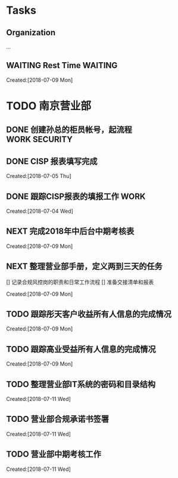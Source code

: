 #+FILEFLAGS: PERSONAL

* Tasks
** Organization
   :LOGBOOK:  
   CLOCK: [2018-07-09 Mon 08:50]--[2018-07-09 Mon 08:51] =>  0:01
   CLOCK: [2018-07-09 Mon 08:48]--[2018-07-09 Mon 08:49] =>  0:01
   CLOCK: [2018-07-08 Sun 19:34]--[2018-07-08 Sun 20:18] =>  0:44
   CLOCK: [2018-07-08 Sun 19:18]--[2018-07-08 Sun 19:22] =>  0:04
   CLOCK: [2018-07-07 Sat 21:59]--[2018-07-07 Sat 22:09] =>  0:10
   CLOCK: [2018-07-07 Sat 21:57]--[2018-07-07 Sat 21:59] =>  0:02
   CLOCK: [2018-07-07 Sat 11:28]--[2018-07-07 Sat 21:29] => 10:01
   CLOCK: [2018-07-07 Sat 11:23]--[2018-07-07 Sat 11:28] =>  0:05
   :END:      
   :PROPERTIES:
   :CLOCK_MODELINE_TOTAL: today
   :ID:       eb155a82-92b2-4f25-a3c6-0304591af2f9
   :END:
   ...
** WAITING Rest Time                                                            :WAITING:
   :LOGBOOK:  
   CLOCK: [2018-07-09 Mon 09:40]--[2018-07-09 Mon 10:01] =>  0:21
   :END:      
     Created:[2018-07-09 Mon]

* TODO 南京营业部
  :LOGBOOK:  
  CLOCK: [2018-07-11 Wed 12:39]--[2018-07-11 Wed 13:08] =>  0:29
  CLOCK: [2018-07-09 Mon 15:00]--[2018-07-09 Mon 15:02] =>  0:02
  CLOCK: [2018-07-09 Mon 10:15]--[2018-07-09 Mon 14:59] =>  4:44
  CLOCK: [2018-07-09 Mon 10:08]--[2018-07-09 Mon 10:15] =>  0:07
  CLOCK: [2018-07-09 Mon 10:01]--[2018-07-09 Mon 10:08] =>  0:07
  CLOCK: [2018-07-09 Mon 09:36]--[2018-07-09 Mon 09:40] =>  0:04
  CLOCK: [2018-07-09 Mon 09:26]--[2018-07-09 Mon 09:36] =>  0:10
  :END:      
** DONE 创建孙总的柜员帐号，起流程                                              :WORK:SECURITY:
   CLOSED: [2018-07-06 Fri 23:57] DEADLINE: <2018-07-06 Fri> SCHEDULED: <2018-07-04 Fri>
** DONE CISP 报表填写完成
   CLOSED: [2018-07-06 Fri 23:58] SCHEDULED: <2018-07-06 Fri>
     Created:[2018-07-05 Thu]
** DONE 跟踪CISP报表的填报工作                                                  :WORK:
   CLOSED: [2018-07-07 Sat 21:55] SCHEDULED: <2018-07-04 Wed>
    :LOGBOOK:  
    CLOCK: [2018-07-06 Fri 17:08]--[2018-07-06 Fri 17:10] =>  0:02
    :END:      
      Created:[2018-07-04 Wed]
** NEXT 完成2018年中后台中期考核表
   :LOGBOOK:  
   CLOCK: [2018-07-09 Mon 09:21]--[2018-07-09 Mon 09:26] =>  0:05
   CLOCK: [2018-07-09 Mon 08:51]--[2018-07-09 Mon 09:21] =>  0:30
   :END:      
     Created:[2018-07-09 Mon]
** NEXT 整理营业部手册，定义两到三天的任务
   [] 记录合规风控岗的职责和日常工作流程
   [] 准备交接清单和报表
  :LOGBOOK:  
  CLOCK: [2018-07-11 Wed 13:23]--[2018-07-11 Wed 17:03] =>  3:40
  CLOCK: [2018-07-11 Wed 13:22]--[2018-07-11 Wed 13:23] =>  0:01
   CLOCK: [2018-07-11 Wed 13:08]--[2018-07-11 Wed 13:22] =>  0:14
   :END:      
     Created:[2018-07-09 Mon]
** TODO 跟踪彤天客户收益所有人信息的完成情况
   :LOGBOOK:  
   :END:      
     Created:[2018-07-09 Mon]
** TODO 跟踪高业受益所有人信息的完成情况
   SCHEDULED: <2018-07-16 Mon>
   :LOGBOOK:  
   :END:      
     Created:[2018-07-09 Mon]
** TODO 整理营业部IT系统的密码和目录结构
   SCHEDULED: <2018-07-13 Fri>
   :LOGBOOK:  
   :END:      
     Created:[2018-07-11 Wed]
** TODO 营业部合规承诺书签署
   SCHEDULED: <2018-07-13 Fri>
   :LOGBOOK:  
   :END:      
     Created:[2018-07-11 Wed]
** TODO 营业部中期考核工作
   :LOGBOOK:  
   :END:      
     Created:[2018-07-11 Wed]
